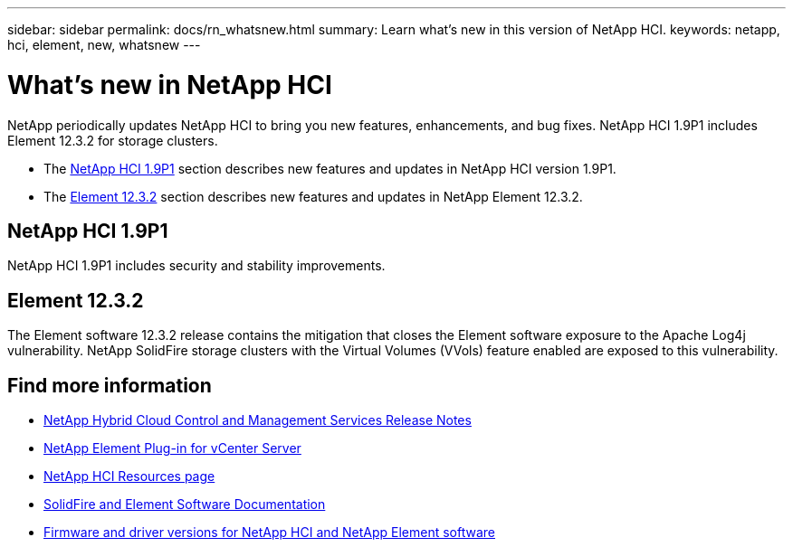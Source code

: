 ---
sidebar: sidebar
permalink: docs/rn_whatsnew.html
summary: Learn what's new in this version of NetApp HCI.
keywords: netapp, hci, element, new, whatsnew
---

= What's new in NetApp HCI
:hardbreaks:
:nofooter:
:icons: font
:linkattrs:
:imagesdir: ../media/
:keywords: hci, cloud, onprem, documentation, help, element

[.lead]
NetApp periodically updates NetApp HCI to bring you new features, enhancements, and bug fixes. NetApp HCI 1.9P1 includes Element 12.3.2 for storage clusters.

* The <<NetApp HCI 1.9P1>> section describes new features and updates in NetApp HCI version 1.9P1.

* The <<Element 12.3.2>> section describes new features and updates in NetApp Element 12.3.2.

//* The <<NetApp HCI 1.9P1>> section describes new features and updates in NetApp HCI version 1.9P1.

//* The <<Element 12.3.1>> section describes new features and updates in NetApp Element 12.3.1.

== NetApp HCI 1.9P1
NetApp HCI 1.9P1 includes security and stability improvements.

//=== Deployment configuration profile support
//During deployment of NetApp HCI 1.9, you can import a deployment configuration profile. NetApp Deployment Engine uses the information in the profile to automatically populate information about your deployment. You can compile a configuration profile from your own installation information, or you can reuse an exported CSV file from a previous successful deployment.

//=== Improved NetApp Deployment Engine network configuration
//NetApp HCI 1.9 simplifies networking configuration during deployment. The network configuration step of the NetApp Deployment Engine is divided in to sections to make entering information easier.

//=== Updated VMware ESXi for compute nodes
//The version of VMware ESXi installed on compute nodes for new deployments has been updated to 6.7U3.

//=== NetApp Element Plug-in for vCenter Server availability
//The NetApp Element Plug-in for vCenter Server is available outside of the management node 12.3 and NetApp HCI 1.9 releases. To upgrade the plug-in to the latest version, follow the instructions in the https://docs.netapp.com/us-en/hci/docs/concept_hci_upgrade_overview.html[NetApp HCI Upgrades] documentation.

//=== NetApp Hybrid Cloud Control enhancements
//NetApp Hybrid Cloud Control is enhanced for version 1.9. https://kb.netapp.com/Advice_and_Troubleshooting/Data_Storage_Software/Management_services_for_Element_Software_and_NetApp_HCI/Management_Services_Release_Notes[Learn more].

== Element 12.3.2

The Element software 12.3.2 release contains the mitigation that closes the Element software exposure to the Apache Log4j vulnerability. NetApp SolidFire storage clusters with the Virtual Volumes (VVols) feature enabled are exposed to this vulnerability.

//=== FIFO snapshot queue support
//Element 12.3 enables you to create a First-In-First-Out (FIFO) queue for volume snapshots. Using the Element API, you can specify the minimum and maximum number of FIFO snapshot slots that should be reserved when you create a volume. When the FIFO snapshot queue for a volume is full, the next snapshot you create for that volume removes the oldest snapshot of that volume from the system. FIFO and non-FIFO snapshots both use the same pool of available snapshot slots on a volume.

//The following Element API methods are related to FIFO snapshots (see the https://docs.netapp.com/us-en/element-software/api/index.html[Element API documentation] for details about each API method):

//* CreateGroupSnapshot
//* CreateSchedule
//* CreateSnapshot
//* CreateVolume
//* ModifyGroupSnapshot
//* ModifySchedule
//* ModifySnapshot
//* ModifyVolume
//* ModifyVolumes

//=== Snapshot serialization support
//Element 12.3 supports serialized snapshot creation. When creating a new snapshot using the Element API, you can specify that the snapshot should not be created if a previous snapshot replication is still in progress.

//The following Element API methods are related to snapshot /serialization (see the https://docs.netapp.com/us-en/element-software/api/index.html[Element API documentation] for details about each API method):

//* CreateGroupSnapshot
//* CreateSchedule
//* CreateSnapshot
//* ModifySchedule

//=== Snapshot retention support
//Element 12.3 enables you to specify a retention time for snapshots. If you don't specify a retention time or an expiration time for a snapshot, it is retained forever.

//The following Element API methods are related to snapshot retention (see the https://docs.netapp.com/us-en/element-software/api/index.html[Element API documentation] for details about each API method):

//* CreateGroupSnapshot
//* CreateSchedule
//* CreateSnapshot
//* ModifyGroupSnapshot
//* ModifySchedule
//* ModifySnapshot

//=== Software encryption at rest enhancements

//For the software encryption at rest feature, Element 12.3 introduces External Key Management (EKM) and the ability to rekey the software encryption master key. You can enable software encryption at rest when you create a storage cluster. When you create a SolidFire Enterprise SDS storage cluster, software encryption at rest is enabled by default. This feature encrypts all data stored on the SSDs in the storage nodes and causes only a very small (~2%) performance impact on client IO.

//The following Element API methods are related to software encryption at rest (see the https://docs.netapp.com/us-en/element-software/api/index.html[Element API documentation] for details about each API method):

//* CreateCluster
//* DisableEncryptionAtRest
//* EnableEncryptionAtRest
//* GetSoftwareEncryptionAtRestInfo
//* RekeySoftwareEncryptionAtRestMasterKey

//=== Storage node firmware updates

//Element 12.3 includes firmware updates for storage nodes. http://docs.netapp.com/us-en/hci/docs/rn_relatedrn.html[Learn more].

//=== Security enhancements

//Element 12.3 resolves security vulnerabilities for storage nodes and the management node. http://security.netapp.com/[Learn more] about these security enhancements.

//=== Improved behavior for failing drives

//Element 12.3 performs periodic health checks on SolidFire appliance drives using SMART health data from the drives. A drive that fails the SMART health check might be close to failure. If a drive fails the SMART health check, the drive is transitioned to the *Failed* state, and a critical severity cluster fault appears: `Drive with serial: <serial number> in slot: <node slot><drive slot> has failed the SMART overall health check. To resolve this fault, replace the drive`.

[discrete]
== Find more information
* https://kb.netapp.com/Advice_and_Troubleshooting/Data_Storage_Software/Management_services_for_Element_Software_and_NetApp_HCI/Management_Services_Release_Notes[NetApp Hybrid Cloud Control and Management Services Release Notes^]
* https://docs.netapp.com/us-en/vcp/index.html[NetApp Element Plug-in for vCenter Server^]
* https://www.netapp.com/us/documentation/hci.aspx[NetApp HCI Resources page^]
* https://docs.netapp.com/us-en/element-software/index.html[SolidFire and Element Software Documentation^]
* https://kb.netapp.com/Advice_and_Troubleshooting/Hybrid_Cloud_Infrastructure/NetApp_HCI/Firmware_and_driver_versions_in_NetApp_HCI_and_NetApp_Element_software[Firmware and driver versions for NetApp HCI and NetApp Element software^]

